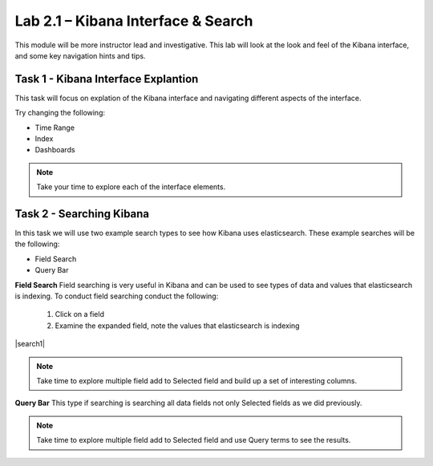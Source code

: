.. |labmodule| replace:: 2
.. |labnum| replace:: 1
.. |labdot| replace:: |labmodule|\ .\ |labnum|
.. |labund| replace:: |labmodule|\ _\ |labnum|
.. |labname| replace:: Lab\ |labdot|
.. |labnameund| replace:: Lab\ |labund|

Lab |labmodule|\.\ |labnum| – Kibana Interface & Search
~~~~~~~~~~~~~~~~~~~~~~~~~~~~~~~~~~~~~~~~~~~~~~~~~~~~~~~

This module will be more instructor lead and investigative. This lab will look at the look and feel of the Kibana interface, and some key navigation hints and tips.

Task 1 - Kibana Interface Explantion
^^^^^^^^^^^^^^^^^^^^^^^^^^^^^^^^^^^^

This task will focus on explation of the Kibana interface and navigating different aspects of the interface.

|interface1|

.. |interface1| image:: /_static/interface1.png
   :width: 12.0in
   :height: 10.0in


Try changing the following:

- Time Range
- Index
- Dashboards

.. NOTE::
	
	Take your time to explore each of the interface elements.


Task 2 - Searching Kibana
^^^^^^^^^^^^^^^^^^^^^^^^^

In this task we will use two example search types to see how Kibana uses elasticsearch. These example searches will be the following:

- Field Search
- Query Bar


**Field Search**
Field searching is very useful in Kibana and can be used to see types of data and values that elasticsearch is indexing. To conduct field searching conduct the following:

	#. Click on a field
	#. Examine the expanded field, note the values that elasticsearch is indexing


|search1|

.. |search1| image:: /_static/search1.png
   :width: 12.0in
   :height: 10.0in


	#. Click the add button.
	#. Notice the field is in the Selected Field section.


|search2|

.. |search2| image:: /_static/search2.png
   :width: 12.0in
   :height: 10.0in


.. NOTE::

	Take time to explore multiple field add to Selected field and build up a set of interesting columns.


**Query Bar**
This type if searching is searching all data fields not only Selected fields as we did previously.

|search3|

.. |search3| image:: /_static/search3.png
   :width: 12.0in
   :height: 10.0in


.. NOTE::

	Take time to explore multiple field add to Selected field and use Query terms to see the results.
